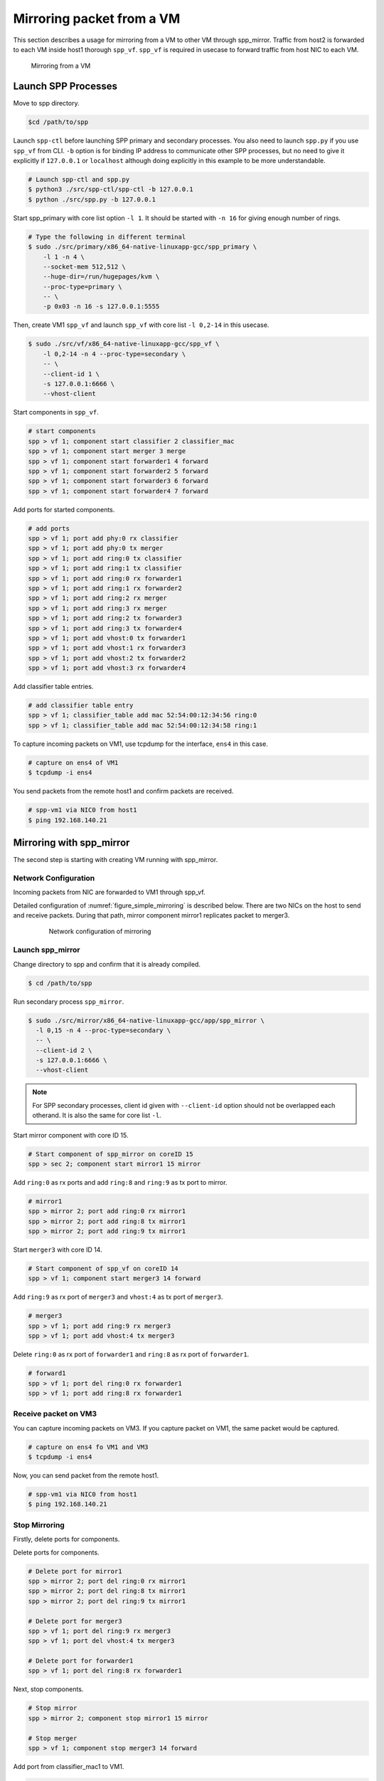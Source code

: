 ..
   SPDX-License-Identifier: BSD-3-Clause
   Copyright(c) 2018 Nippon Telegraph and Telephone Corporation


.. _spp_mirror_use_cases_usecase:

Mirroring packet from a VM
==========================

This section describes a usage for mirroring from a VM to other VM through
spp_mirror.  Traffic from host2 is forwarded to each VM inside host1 thorough
``spp_vf``. ``spp_vf`` is required in usecase to forward traffic
from host NIC to each VM.

.. _figure_simple_mirroring:

.. figure:: ../../images/spp_vf/spp_mirror_usecase_overview.*
   :width: 60%

   Mirroring from a VM


Launch SPP Processes
--------------------

Move to spp directory.

.. code-block:: console

   $cd /path/to/spp

Launch ``spp-ctl`` before launching SPP primary and secondary processes.
You also need to launch ``spp.py``  if you use ``spp_vf`` from CLI.
``-b`` option is for binding IP address to communicate other SPP processes,
but no need to give it explicitly if ``127.0.0.1`` or ``localhost`` although
doing explicitly in this example to be more understandable.

.. code-block:: console

    # Launch spp-ctl and spp.py
    $ python3 ./src/spp-ctl/spp-ctl -b 127.0.0.1
    $ python ./src/spp.py -b 127.0.0.1

Start spp_primary with core list option ``-l 1``. It should be started
with ``-n 16`` for giving enough number of rings.

.. code-block:: console

   # Type the following in different terminal
   $ sudo ./src/primary/x86_64-native-linuxapp-gcc/spp_primary \
       -l 1 -n 4 \
       --socket-mem 512,512 \
       --huge-dir=/run/hugepages/kvm \
       --proc-type=primary \
       -- \
       -p 0x03 -n 16 -s 127.0.0.1:5555


Then, create VM1 ``spp_vf`` and launch ``spp_vf`` with core list
``-l 0,2-14`` in this usecase.

.. code-block:: console

   $ sudo ./src/vf/x86_64-native-linuxapp-gcc/spp_vf \
       -l 0,2-14 -n 4 --proc-type=secondary \
       -- \
       --client-id 1 \
       -s 127.0.0.1:6666 \
       --vhost-client

Start components in ``spp_vf``.

.. code-block:: console

   # start components
   spp > vf 1; component start classifier 2 classifier_mac
   spp > vf 1; component start merger 3 merge
   spp > vf 1; component start forwarder1 4 forward
   spp > vf 1; component start forwarder2 5 forward
   spp > vf 1; component start forwarder3 6 forward
   spp > vf 1; component start forwarder4 7 forward

Add ports for started components.

.. code-block:: console

   # add ports
   spp > vf 1; port add phy:0 rx classifier
   spp > vf 1; port add phy:0 tx merger
   spp > vf 1; port add ring:0 tx classifier
   spp > vf 1; port add ring:1 tx classifier
   spp > vf 1; port add ring:0 rx forwarder1
   spp > vf 1; port add ring:1 rx forwarder2
   spp > vf 1; port add ring:2 rx merger
   spp > vf 1; port add ring:3 rx merger
   spp > vf 1; port add ring:2 tx forwarder3
   spp > vf 1; port add ring:3 tx forwarder4
   spp > vf 1; port add vhost:0 tx forwarder1
   spp > vf 1; port add vhost:1 rx forwarder3
   spp > vf 1; port add vhost:2 tx forwarder2
   spp > vf 1; port add vhost:3 rx forwarder4

Add classifier table entries.

.. code-block:: console

   # add classifier table entry
   spp > vf 1; classifier_table add mac 52:54:00:12:34:56 ring:0
   spp > vf 1; classifier_table add mac 52:54:00:12:34:58 ring:1


To capture incoming packets on VM1, use tcpdump for the interface, ``ens4``
in this case.

.. code-block:: console

    # capture on ens4 of VM1
    $ tcpdump -i ens4

You send packets from the remote host1 and confirm packets are received.

.. code-block:: console

    # spp-vm1 via NIC0 from host1
    $ ping 192.168.140.21


Mirroring with spp_mirror
-------------------------

The second step is starting with creating VM running with spp_mirror.

Network Configuration
~~~~~~~~~~~~~~~~~~~~~

Incoming packets from NIC are forwarded to VM1 through spp_vf.

Detailed configuration of :numref:`figure_simple_mirroring` is
described below. There are two NICs on the host to send and receive packets.
During that path, mirror component mirror1 replicates packet to merger3.

.. _figure_spp_mirror_usecase_nwconfig:

  .. figure:: ../../images/spp_vf/spp_mirror_usecase_nwconfig.*
     :width: 80%

     Network configuration of mirroring

Launch spp_mirror
~~~~~~~~~~~~~~~~~

Change directory to spp and confirm that it is already compiled.

.. code-block:: console

   $ cd /path/to/spp

Run secondary process ``spp_mirror``.

.. code-block:: console

   $ sudo ./src/mirror/x86_64-native-linuxapp-gcc/app/spp_mirror \
     -l 0,15 -n 4 --proc-type=secondary \
     -- \
     --client-id 2 \
     -s 127.0.0.1:6666 \
     --vhost-client


.. note::
   For SPP secondary processes, client id given with ``--client-id`` option
   should not be overlapped each otherand. It is also the same for core list
   ``-l``.

Start mirror component with core ID 15.

.. code-block:: console

    # Start component of spp_mirror on coreID 15
    spp > sec 2; component start mirror1 15 mirror

Add ``ring:0`` as rx ports and add ``ring:8`` and ``ring:9`` as tx port
to mirror.

.. code-block:: console

   # mirror1
   spp > mirror 2; port add ring:0 rx mirror1
   spp > mirror 2; port add ring:8 tx mirror1
   spp > mirror 2; port add ring:9 tx mirror1

Start ``merger3`` with core ID 14.

.. code-block:: console

   # Start component of spp_vf on coreID 14
   spp > vf 1; component start merger3 14 forward

Add ``ring:9`` as rx port of ``merger3`` and ``vhost:4`` as
tx port of ``merger3``.

.. code-block:: console

   # merger3
   spp > vf 1; port add ring:9 rx merger3
   spp > vf 1; port add vhost:4 tx merger3

Delete ``ring:0`` as rx port of ``forwarder1`` and ``ring:8``  as
rx port of ``forwarder1``.

.. code-block:: console

   # forward1
   spp > vf 1; port del ring:0 rx forwarder1
   spp > vf 1; port add ring:8 rx forwarder1


Receive packet on VM3
~~~~~~~~~~~~~~~~~~~~~

You can capture incoming packets on VM3.
If you capture packet on VM1, the same packet would be captured.

.. code-block:: console

   # capture on ens4 fo VM1 and VM3
   $ tcpdump -i ens4

Now, you can send packet from the remote host1.

.. code-block:: console

   # spp-vm1 via NIC0 from host1
   $ ping 192.168.140.21


Stop Mirroring
~~~~~~~~~~~~~~

Firstly, delete ports for components.

Delete ports for components.

.. code-block:: console

   # Delete port for mirror1
   spp > mirror 2; port del ring:0 rx mirror1
   spp > mirror 2; port del ring:8 tx mirror1
   spp > mirror 2; port del ring:9 tx mirror1

   # Delete port for merger3
   spp > vf 1; port del ring:9 rx merger3
   spp > vf 1; port del vhost:4 tx merger3

   # Delete port for forwarder1
   spp > vf 1; port del ring:8 rx forwarder1

Next, stop components.

.. code-block:: console

   # Stop mirror
   spp > mirror 2; component stop mirror1 15 mirror

   # Stop merger
   spp > vf 1; component stop merger3 14 forward

Add port from classifier_mac1 to VM1.

.. code-block:: console

    # Add port from classifier_mac1 to VM1.
    spp > vf 1; port add ring:0 rx forwarder1
